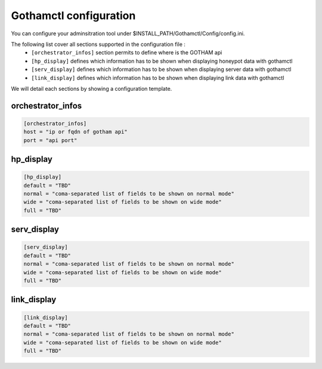 Gothamctl configuration
=======================

You can configure your adminsitration tool under $INSTALL_PATH/Gothamctl/Config/config.ini.

The following list cover all sections supported in the configuration file :
  - ``[orchestrator_infos]`` section permits to define where is the GOTHAM api
  - ``[hp_display]`` defines which information has to be shown when displaying honeypot data with gothamctl
  - ``[serv_display]`` defines which information has to be shown when displaying server data with gothamctl
  - ``[link_display]`` defines which information has to be shown when displaying link data with gothamctl

We will detail each sections by showing a configuration template.

orchestrator_infos
------------------

.. code:: bash

  [orchestrator_infos]
  host = "ip or fqdn of gotham api"
  port = "api port"


hp_display
----------

.. code:: bash

  [hp_display]
  default = "TBD"
  normal = "coma-separated list of fields to be shown on normal mode"
  wide = "coma-separated list of fields to be shown on wide mode"
  full = "TBD"


serv_display
------------

.. code:: bash

  [serv_display]
  default = "TBD"
  normal = "coma-separated list of fields to be shown on normal mode"
  wide = "coma-separated list of fields to be shown on wide mode"
  full = "TBD"


link_display
------------

.. code:: bash

  [link_display]
  default = "TBD"
  normal = "coma-separated list of fields to be shown on normal mode"
  wide = "coma-separated list of fields to be shown on wide mode"
  full = "TBD"


